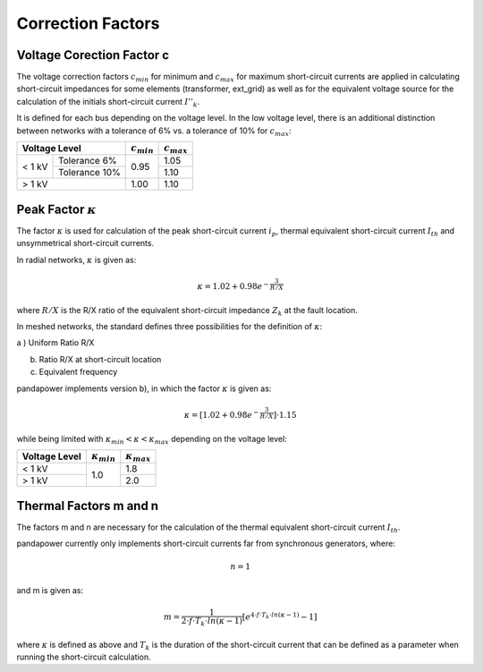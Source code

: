 ===================
Correction Factors
===================

.. _c:

Voltage Corection Factor c
====================================

The voltage correction factors :math:`c_{min}` for minimum and :math:`c_{max}` for maximum short-circuit currents are applied in calculating
short-circuit impedances for some elements (transformer, ext_grid) as well as for the equivalent voltage source for the calculation of the
initials short-circuit current :math:`I''_k`. 

It is defined for each bus depending on the voltage level.
In the low voltage level, there is an additional distinction between networks with a tolerance of 6% vs. a tolerance of 10% for :math:`c_{max}`:

.. |cmin| replace:: :math:`c_{min}`
.. |cmax| replace:: :math:`c_{max}`

+--------------+---------------+--------+--------+
|Voltage Level                 | |cmin| | |cmax| |
+==============+===============+========+========+
|              | Tolerance 6%  |        | 1.05   |
|< 1 kV        +---------------+  0.95  +--------+
|              | Tolerance 10% |        | 1.10   |
+--------------+---------------+--------+--------+
|> 1 kV                        |  1.00  | 1.10   |
+--------------+---------------+--------+--------+

.. _kappa:

Peak Factor :math:`\kappa`
============================

The factor :math:`\kappa` is used for calculation of the peak short-circuit current :math:`i_p`, thermal equivalent short-circuit 
current :math:`I_{th}` and unsymmetrical short-circuit currents.

In radial networks, :math:`\kappa` is given as:

.. math::

    \kappa = 1.02 + 0.98 e^{-\frac{3}{R/X}}
    
where :math:`R/X` is the R/X ratio of the equivalent short-circuit impedance :math:`Z_k` at the fault location.

In meshed networks, the standard defines three possibilities for the definition of  :math:`\kappa`:

a ) Uniform Ratio R/X 

b) Ratio R/X at short-circuit location

c) Equivalent frequency 

pandapower implements version b), in which the factor :math:`\kappa` is given as:

.. math::

    \kappa = [1.02 + 0.98 e^{-\frac{3}{R/X}}] \cdot 1.15

   
while being limited with :math:`\kappa_{min} < \kappa < \kappa_{max}` depending on the voltage level:

.. |kmin| replace:: :math:`\kappa_{min}`
.. |kmax| replace:: :math:`\kappa_{max}`

+-------------+--------+--------+
|Voltage Level| |kmin| | |kmax| |
+=============+========+========+
| < 1 kV      |        | 1.8    |
+-------------+  1.0   +--------+
| > 1 kV      |        | 2.0    |
+-------------+--------+--------+


.. _mn:

Thermal Factors m and n
========================
The factors m and n are necessary for the calculation of the thermal equivalent short-circuit current :math:`I_{th}`.

pandapower currently only implements short-circuit currents far from synchronous generators, where:

.. math::

    n = 1

and m is given as:
   
.. math::

    m = \frac{1}{2 \cdot f \cdot T_k \cdot ln(\kappa - 1)} [e^{4 \cdot f \cdot T_k \cdot ln(\kappa - 1)} - 1]
    
where :math:`\kappa` is defined as above and :math:`T_k` is the duration of the short-circuit current that can be defined as a parameter when
running the short-circuit calculation. 

    
    
